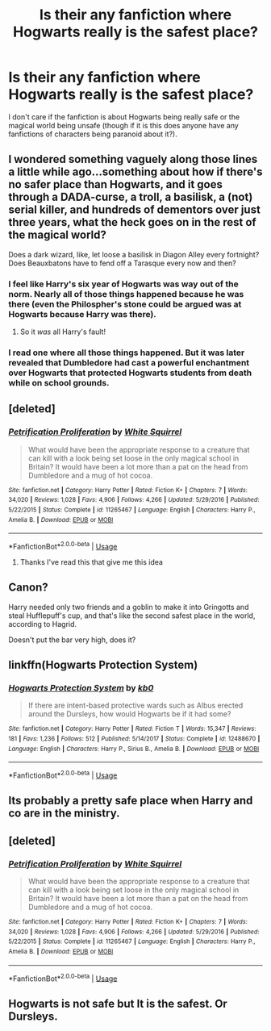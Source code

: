 #+TITLE: Is their any fanfiction where Hogwarts really is the safest place?

* Is their any fanfiction where Hogwarts really is the safest place?
:PROPERTIES:
:Author: wildman9002
:Score: 26
:DateUnix: 1529307626.0
:DateShort: 2018-Jun-18
:END:
I don't care if the fanfiction is about Hogwarts being really safe or the magical world being unsafe (though if it is this does anyone have any fanfictions of characters being paranoid about it?).


** I wondered something vaguely along those lines a little while ago...something about how if there's no safer place than Hogwarts, and it goes through a DADA-curse, a troll, a basilisk, a (not) serial killer, and hundreds of dementors over just three years, what the heck goes on in the rest of the magical world?

Does a dark wizard, like, let loose a basilisk in Diagon Alley every fortnight? Does Beauxbatons have to fend off a Tarasque every now and then?
:PROPERTIES:
:Author: Avaday_Daydream
:Score: 17
:DateUnix: 1529318720.0
:DateShort: 2018-Jun-18
:END:

*** I feel like Harry's six year of Hogwarts was way out of the norm. Nearly all of those things happened because he was there (even the Philospher's stone could be argued was at Hogwarts because Harry was there).
:PROPERTIES:
:Author: ashez2ashes
:Score: 4
:DateUnix: 1529340799.0
:DateShort: 2018-Jun-18
:END:

**** So it /was/ all Harry's fault!
:PROPERTIES:
:Author: will1707
:Score: 5
:DateUnix: 1529360789.0
:DateShort: 2018-Jun-19
:END:


*** I read one where all those things happened. But it was later revealed that Dumbledore had cast a powerful enchantment over Hogwarts that protected Hogwarts students from death while on school grounds.
:PROPERTIES:
:Author: spellsongrisen
:Score: 1
:DateUnix: 1529412198.0
:DateShort: 2018-Jun-19
:END:


** [deleted]
:PROPERTIES:
:Score: 14
:DateUnix: 1529314592.0
:DateShort: 2018-Jun-18
:END:

*** [[https://www.fanfiction.net/s/11265467/1/][*/Petrification Proliferation/*]] by [[https://www.fanfiction.net/u/5339762/White-Squirrel][/White Squirrel/]]

#+begin_quote
  What would have been the appropriate response to a creature that can kill with a look being set loose in the only magical school in Britain? It would have been a lot more than a pat on the head from Dumbledore and a mug of hot cocoa.
#+end_quote

^{/Site/:} ^{fanfiction.net} ^{*|*} ^{/Category/:} ^{Harry} ^{Potter} ^{*|*} ^{/Rated/:} ^{Fiction} ^{K+} ^{*|*} ^{/Chapters/:} ^{7} ^{*|*} ^{/Words/:} ^{34,020} ^{*|*} ^{/Reviews/:} ^{1,028} ^{*|*} ^{/Favs/:} ^{4,906} ^{*|*} ^{/Follows/:} ^{4,266} ^{*|*} ^{/Updated/:} ^{5/29/2016} ^{*|*} ^{/Published/:} ^{5/22/2015} ^{*|*} ^{/Status/:} ^{Complete} ^{*|*} ^{/id/:} ^{11265467} ^{*|*} ^{/Language/:} ^{English} ^{*|*} ^{/Characters/:} ^{Harry} ^{P.,} ^{Amelia} ^{B.} ^{*|*} ^{/Download/:} ^{[[http://www.ff2ebook.com/old/ffn-bot/index.php?id=11265467&source=ff&filetype=epub][EPUB]]} ^{or} ^{[[http://www.ff2ebook.com/old/ffn-bot/index.php?id=11265467&source=ff&filetype=mobi][MOBI]]}

--------------

*FanfictionBot*^{2.0.0-beta} | [[https://github.com/tusing/reddit-ffn-bot/wiki/Usage][Usage]]
:PROPERTIES:
:Author: FanfictionBot
:Score: 2
:DateUnix: 1529314602.0
:DateShort: 2018-Jun-18
:END:

**** Thanks I've read this that give me this idea
:PROPERTIES:
:Author: wildman9002
:Score: 1
:DateUnix: 1529334747.0
:DateShort: 2018-Jun-18
:END:


** Canon?

Harry needed only two friends and a goblin to make it into Gringotts and steal Hufflepuff's cup, and that's like the second safest place in the world, according to Hagrid.

Doesn't put the bar very high, does it?
:PROPERTIES:
:Score: 6
:DateUnix: 1529410517.0
:DateShort: 2018-Jun-19
:END:


** linkffn(Hogwarts Protection System)
:PROPERTIES:
:Author: Namzeh011
:Score: 4
:DateUnix: 1529354146.0
:DateShort: 2018-Jun-19
:END:

*** [[https://www.fanfiction.net/s/12488670/1/][*/Hogwarts Protection System/*]] by [[https://www.fanfiction.net/u/1251524/kb0][/kb0/]]

#+begin_quote
  If there are intent-based protective wards such as Albus erected around the Dursleys, how would Hogwarts be if it had some?
#+end_quote

^{/Site/:} ^{fanfiction.net} ^{*|*} ^{/Category/:} ^{Harry} ^{Potter} ^{*|*} ^{/Rated/:} ^{Fiction} ^{T} ^{*|*} ^{/Words/:} ^{15,347} ^{*|*} ^{/Reviews/:} ^{181} ^{*|*} ^{/Favs/:} ^{1,236} ^{*|*} ^{/Follows/:} ^{512} ^{*|*} ^{/Published/:} ^{5/14/2017} ^{*|*} ^{/Status/:} ^{Complete} ^{*|*} ^{/id/:} ^{12488670} ^{*|*} ^{/Language/:} ^{English} ^{*|*} ^{/Characters/:} ^{Harry} ^{P.,} ^{Sirius} ^{B.,} ^{Amelia} ^{B.} ^{*|*} ^{/Download/:} ^{[[http://www.ff2ebook.com/old/ffn-bot/index.php?id=12488670&source=ff&filetype=epub][EPUB]]} ^{or} ^{[[http://www.ff2ebook.com/old/ffn-bot/index.php?id=12488670&source=ff&filetype=mobi][MOBI]]}

--------------

*FanfictionBot*^{2.0.0-beta} | [[https://github.com/tusing/reddit-ffn-bot/wiki/Usage][Usage]]
:PROPERTIES:
:Author: FanfictionBot
:Score: 1
:DateUnix: 1529354162.0
:DateShort: 2018-Jun-19
:END:


** Its probably a pretty safe place when Harry and co are in the ministry.
:PROPERTIES:
:Author: ashez2ashes
:Score: 3
:DateUnix: 1529340421.0
:DateShort: 2018-Jun-18
:END:


** [deleted]
:PROPERTIES:
:Score: 1
:DateUnix: 1529314424.0
:DateShort: 2018-Jun-18
:END:

*** [[https://www.fanfiction.net/s/11265467/1/][*/Petrification Proliferation/*]] by [[https://www.fanfiction.net/u/5339762/White-Squirrel][/White Squirrel/]]

#+begin_quote
  What would have been the appropriate response to a creature that can kill with a look being set loose in the only magical school in Britain? It would have been a lot more than a pat on the head from Dumbledore and a mug of hot cocoa.
#+end_quote

^{/Site/:} ^{fanfiction.net} ^{*|*} ^{/Category/:} ^{Harry} ^{Potter} ^{*|*} ^{/Rated/:} ^{Fiction} ^{K+} ^{*|*} ^{/Chapters/:} ^{7} ^{*|*} ^{/Words/:} ^{34,020} ^{*|*} ^{/Reviews/:} ^{1,028} ^{*|*} ^{/Favs/:} ^{4,906} ^{*|*} ^{/Follows/:} ^{4,266} ^{*|*} ^{/Updated/:} ^{5/29/2016} ^{*|*} ^{/Published/:} ^{5/22/2015} ^{*|*} ^{/Status/:} ^{Complete} ^{*|*} ^{/id/:} ^{11265467} ^{*|*} ^{/Language/:} ^{English} ^{*|*} ^{/Characters/:} ^{Harry} ^{P.,} ^{Amelia} ^{B.} ^{*|*} ^{/Download/:} ^{[[http://www.ff2ebook.com/old/ffn-bot/index.php?id=11265467&source=ff&filetype=epub][EPUB]]} ^{or} ^{[[http://www.ff2ebook.com/old/ffn-bot/index.php?id=11265467&source=ff&filetype=mobi][MOBI]]}

--------------

*FanfictionBot*^{2.0.0-beta} | [[https://github.com/tusing/reddit-ffn-bot/wiki/Usage][Usage]]
:PROPERTIES:
:Author: FanfictionBot
:Score: 3
:DateUnix: 1529314447.0
:DateShort: 2018-Jun-18
:END:


** Hogwarts is not safe but It is the safest. Or Dursleys.
:PROPERTIES:
:Author: Mestrehunter
:Score: 1
:DateUnix: 1529396981.0
:DateShort: 2018-Jun-19
:END:

